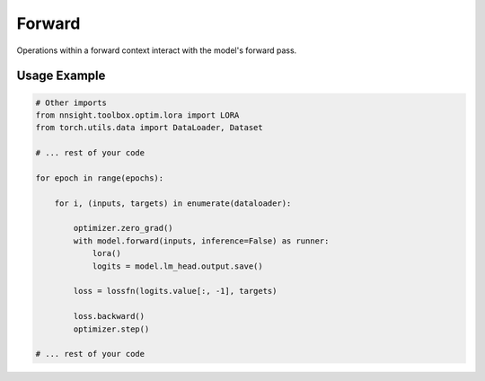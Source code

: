 Forward
=======

Operations within a forward context interact with the model's forward pass. 

.. py:function:: nnsight.models.AbstractModel.forward(inputs: Union[torch.tensor, List], *args, **kwargs) -> Runner

    Function implemented by all nnsight models that returns an instance of the :py:class:`nnsight.contexts.Runner` class.

    :param Union[torch.tensor, List] input: Batch or sequence of tokens in string or tensor format. 


.. py:class:: Runner(model: "AbstractModel", input: Union[torch.tensor, List], *args, inference=False, **kwargs) -> None

    The Runner class orchestrates the execution of the model either for inference or training. 
    It sets up an execution graph and manages inputs, outputs, and interventions during the model run.

    :param model: The model object this runner is for.
    :type model: AbstractModel
    :param Union[torch.tensor, List] input: The input data for the model.
    :param args: Additional arguments for the model.
    :param inference: Whether the model is being run in inference mode. Default is False.
    :type inference: bool
    :param kwargs: Additional keyword arguments for the model.

    .. py:attribute:: model

        The model object this runner is for.

    .. py:attribute:: input

        The input data for the model.

    .. py:attribute:: inference

        Whether the model is being run in inference mode.

    .. py:attribute:: args

        Additional arguments for the model.

    .. py:attribute:: kwargs

        Additional keyword arguments for the model.

    .. py:attribute:: graph

        The execution graph for managing interventions during the model run.

    .. py:attribute:: batch_size

        The current size of the batch being processed.

    .. py:attribute:: prompts

        A list of prompts used by the runner.

    .. py:attribute:: generation_idx

        The current generation index, useful for managing interventions.

    .. py:attribute:: output

        The output of the model after execution.

    .. py:method:: __enter__() -> Runner

        Prepares the runner for a model execution session.

    .. py:method:: __exit__(exc_type, exc_val, exc_tb) -> None

        Cleans up after a model execution session and runs the model with the provided inputs and arguments.

Usage Example
-------------

.. code-block:: python

    # Other imports
    from nnsight.toolbox.optim.lora import LORA
    from torch.utils.data import DataLoader, Dataset

    # ... rest of your code

    for epoch in range(epochs):

        for i, (inputs, targets) in enumerate(dataloader):

            optimizer.zero_grad()
            with model.forward(inputs, inference=False) as runner:
                lora()
                logits = model.lm_head.output.save()

            loss = lossfn(logits.value[:, -1], targets)
            
            loss.backward()
            optimizer.step()

    # ... rest of your code

